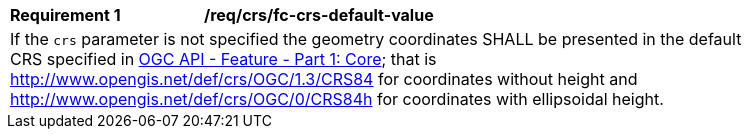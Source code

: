 [[req_crs_fc-crs-default-value]]
[width="90%",cols="2,6a"]
|===
|*Requirement {counter:req-id}* |*/req/crs/fc-crs-default-value* +
2+|If the `crs` parameter is not specified the geometry coordinates SHALL be presented in the default CRS specified in <<OAFeat-1,OGC API - Feature - Part 1: Core>>; that is http://www.opengis.net/def/crs/OGC/1.3/CRS84 for coordinates without height and http://www.opengis.net/def/crs/OGC/0/CRS84h for coordinates with ellipsoidal height.
|===
